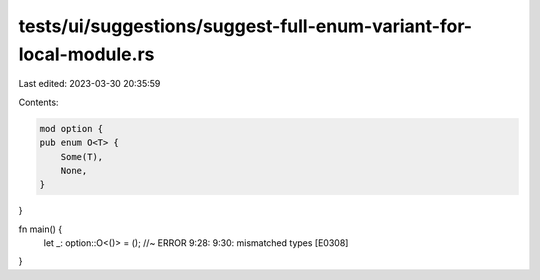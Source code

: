 tests/ui/suggestions/suggest-full-enum-variant-for-local-module.rs
==================================================================

Last edited: 2023-03-30 20:35:59

Contents:

.. code-block:: rs

    mod option {
    pub enum O<T> {
        Some(T),
        None,
    }
}

fn main() {
    let _: option::O<()> = (); //~ ERROR 9:28: 9:30: mismatched types [E0308]
}


